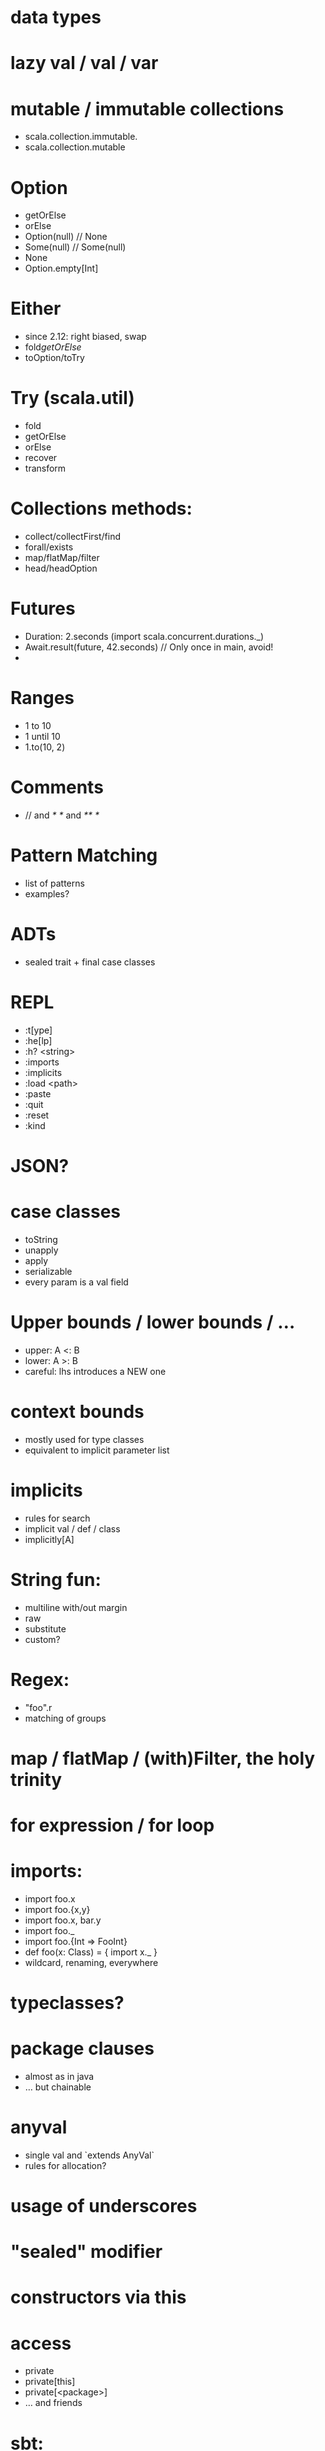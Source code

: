 * data types
* lazy val / val / var
* mutable / immutable collections
  - scala.collection.immutable.
  - scala.collection.mutable
* Option
  - getOrElse
  - orElse
  - Option(null) // None
  - Some(null)   // Some(null)
  - None
  - Option.empty[Int]

* Either
  - since 2.12: right biased, swap
  - fold/getOrElse/
  - toOption/toTry

* Try (scala.util)
  - fold
  - getOrElse
  - orElse
  - recover
  - transform

* Collections methods:
  - collect/collectFirst/find
  - forall/exists
  - map/flatMap/filter
  - head/headOption

* Futures
  - Duration: 2.seconds (import scala.concurrent.durations._)
  - Await.result(future, 42.seconds) // Only once in main, avoid!
  -

* Ranges
  - 1 to 10
  - 1 until 10
  - 1.to(10, 2)

* Comments
  - // and /* */ and /** */

* Pattern Matching
 - list of patterns
 - examples?

* ADTs
 - sealed trait + final case classes

* REPL
  - :t[ype]
  - :he[lp]
  - :h? <string>
  - :imports
  - :implicits
  - :load <path>
  - :paste
  - :quit
  - :reset
  - :kind
* JSON?
* case classes
  - toString
  - unapply
  - apply
  - serializable
  - every param is a val field
* Upper bounds / lower bounds / ...
  - upper: A <: B
  - lower: A >: B
  - careful: lhs introduces a NEW one

* context bounds
  - mostly used for type classes
  - equivalent to implicit parameter list

* implicits
  - rules for search
  - implicit val / def / class
  - implicitly[A]

* String fun:
  - multiline with/out margin
  - raw
  - substitute
  - custom?

* Regex:
  - "foo".r
  - matching of groups

* map / flatMap / (with)Filter, the holy trinity
* for expression / for loop
* imports:
  - import foo.x
  - import foo.{x,y}
  - import foo.x, bar.y
  - import foo._
  - import foo.{Int => FooInt}
  - def foo(x: Class) = { import x._ }
  - wildcard, renaming, everywhere

* typeclasses?
* package clauses
  - almost as in java
  - ... but chainable

* anyval
  - single val and `extends AnyVal`
  - rules for allocation?
* usage of underscores
* "sealed" modifier
* constructors via this
* access
  - private
  - private[this]
  - private[<package>]
  - ... and friends
* sbt:
  - simple build?
  - compile / test / test:compile / ~test / etc

* implicit evidence:
  - <:<
  - =:=
* objects
  - singletons, lazy init
  - companions
* type hierarchy
  - Any / AnyRef / AnyVal
  - Nothing
* operators and precedence
  - (==) is not as in java reference equality!
  - the name is important
  - the magic colon in the name of defs
  - unary operators
* control structures
  - while (...) { ... }
  - do { ... } while(...)
  - try / catch / finally
* varargs
* type alias / type members
* IntelliJ shortcuts
  - show implicit parameters
  - show implicit conversions
  - ...
